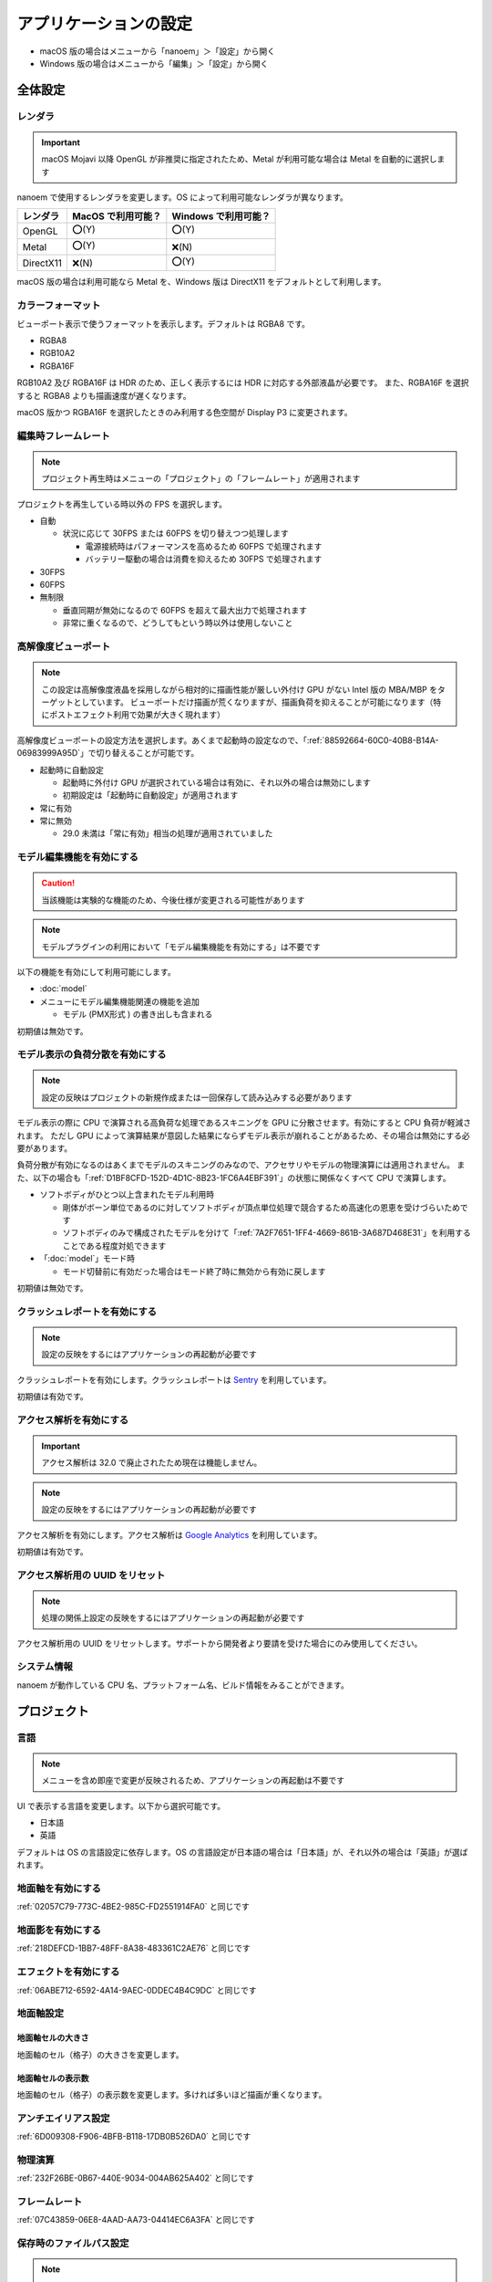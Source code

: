 ==========================================
アプリケーションの設定
==========================================

* macOS 版の場合はメニューから「nanoem」＞「設定」から開く
* Windows 版の場合はメニューから「編集」＞「設定」から開く

全体設定
******************************************

.. image:: images/preference_global.png

.. _9816D13E-ADA9-44D9-A869-1F61537D7753:

レンダラ
==========================================

.. important::
   macOS Mojavi 以降 OpenGL が非推奨に指定されたため、Metal が利用可能な場合は Metal を自動的に選択します

nanoem で使用するレンダラを変更します。OS によって利用可能なレンダラが異なります。

.. csv-table::

  **レンダラ**,**MacOS で利用可能？**,**Windows で利用可能？**
  OpenGL,⭕(Y),⭕(Y)
  Metal,⭕(Y),❌(N)
  DirectX11,❌(N),⭕(Y)

macOS 版の場合は利用可能なら Metal を、Windows 版は DirectX11 をデフォルトとして利用します。

カラーフォーマット
==========================================

ビューポート表示で使うフォーマットを表示します。デフォルトは RGBA8 です。

- RGBA8
- RGB10A2
- RGBA16F

RGB10A2 及び RGBA16F は HDR のため、正しく表示するには HDR に対応する外部液晶が必要です。
また、RGBA16F を選択すると RGBA8 よりも描画速度が遅くなります。

macOS 版かつ RGBA16F を選択したときのみ利用する色空間が Display P3 に変更されます。

編集時フレームレート
==========================================

.. note::
   プロジェクト再生時はメニューの「プロジェクト」の「フレームレート」が適用されます

プロジェクトを再生している時以外の FPS を選択します。

- 自動

  - 状況に応じて 30FPS または 60FPS を切り替えつつ処理します

    - 電源接続時はパフォーマンスを高めるため 60FPS で処理されます
    - バッテリー駆動の場合は消費を抑えるため 30FPS で処理されます

- 30FPS
- 60FPS
- 無制限

  - 垂直同期が無効になるので 60FPS を超えて最大出力で処理されます
  - 非常に重くなるので、どうしてもという時以外は使用しないこと

.. _2113320B-C307-4C28-819B-1614FC1103E4:

高解像度ビューポート
==========================================

.. note::
   この設定は高解像度液晶を採用しながら相対的に描画性能が厳しい外付け GPU がない Intel 版の MBA/MBP をターゲットとしています。
   ビューポートだけ描画が荒くなりますが、描画負荷を抑えることが可能になります（特にポストエフェクト利用で効果が大きく現れます）

高解像度ビューポートの設定方法を選択します。あくまで起動時の設定なので、「:ref:`88592664-60C0-40B8-B14A-06983999A95D`」で切り替えることが可能です。

- 起動時に自動設定

  - 起動時に外付け GPU が選択されている場合は有効に、それ以外の場合は無効にします
  - 初期設定は「起動時に自動設定」が適用されます

- 常に有効
- 常に無効

  - 29.0 未満は「常に有効」相当の処理が適用されていました

.. _F517A3B9-3273-4FE3-BD1E-4EDA53843140:

モデル編集機能を有効にする
==========================================

.. caution::
   当該機能は実験的な機能のため、今後仕様が変更される可能性があります

.. note::
   モデルプラグインの利用において「モデル編集機能を有効にする」は不要です

以下の機能を有効にして利用可能にします。

* :doc:`model`
* メニューにモデル編集機能関連の機能を追加

  * モデル (PMX形式 ) の書き出しも含まれる

初期値は無効です。

.. _D1BF8CFD-152D-4D1C-8B23-1FC6A4EBF391:

モデル表示の負荷分散を有効にする
==========================================

.. note::
   設定の反映はプロジェクトの新規作成または一回保存して読み込みする必要があります

モデル表示の際に CPU で演算される高負荷な処理であるスキニングを GPU に分散させます。有効にすると CPU 負荷が軽減されます。
ただし GPU によって演算結果が意図した結果にならずモデル表示が崩れることがあるため、その場合は無効にする必要があります。

負荷分散が有効になるのはあくまでモデルのスキニングのみなので、アクセサリやモデルの物理演算には適用されません。
また、以下の場合も「:ref:`D1BF8CFD-152D-4D1C-8B23-1FC6A4EBF391`」の状態に関係なくすべて CPU で演算します。

* ソフトボディがひとつ以上含まれたモデル利用時

  * 剛体がボーン単位であるのに対してソフトボディが頂点単位処理で競合するため高速化の恩恵を受けづらいためです
  * ソフトボディのみで構成されたモデルを分けて「:ref:`7A2F7651-1FF4-4669-861B-3A687D468E31`」を利用することである程度対処できます

* 「:doc:`model`」モード時

  * モード切替前に有効だった場合はモード終了時に無効から有効に戻します

初期値は無効です。

クラッシュレポートを有効にする
==========================================

.. note::
   設定の反映をするにはアプリケーションの再起動が必要です

クラッシュレポートを有効にします。クラッシュレポートは `Sentry <https://sentry.io>`_ を利用しています。

初期値は有効です。

アクセス解析を有効にする
==========================================

.. important::
   アクセス解析は 32.0 で廃止されたため現在は機能しません。

.. note::
   設定の反映をするにはアプリケーションの再起動が必要です

アクセス解析を有効にします。アクセス解析は `Google Analytics <https://analytics.google.com>`_ を利用しています。

初期値は有効です。

アクセス解析用の UUID をリセット
==========================================

.. note::
   処理の関係上設定の反映をするにはアプリケーションの再起動が必要です

アクセス解析用の UUID をリセットします。サポートから開発者より要請を受けた場合にのみ使用してください。

システム情報
==========================================

nanoem が動作している CPU 名、プラットフォーム名、ビルド情報をみることができます。

プロジェクト
******************************************

.. image:: images/preference_project.png

言語
==========================================

.. note::
   メニューを含め即座で変更が反映されるため、アプリケーションの再起動は不要です

UI で表示する言語を変更します。以下から選択可能です。

- 日本語
- 英語

デフォルトは OS の言語設定に依存します。OS の言語設定が日本語の場合は「日本語」が、それ以外の場合は「英語」が選ばれます。

地面軸を有効にする
==========================================

:ref:`02057C79-773C-4BE2-985C-FD2551914FA0` と同じです

地面影を有効にする
==========================================

:ref:`218DEFCD-1BB7-48FF-8A38-483361C2AE76` と同じです

エフェクトを有効にする
==========================================

:ref:`06ABE712-6592-4A14-9AEC-0DDEC4B4C9DC` と同じです

地面軸設定
==========================================

地面軸セルの大きさ
------------------------------------------

地面軸のセル（格子）の大きさを変更します。

地面軸セルの表示数
------------------------------------------

地面軸のセル（格子）の表示数を変更します。多ければ多いほど描画が重くなります。

アンチエイリアス設定
==========================================

:ref:`6D009308-F906-4BFB-B118-17DB0B526DA0` と同じです

物理演算
==========================================

:ref:`232F26BE-0B67-440E-9034-004AB625A402` と同じです

フレームレート
==========================================

:ref:`07C43859-06E8-4AAD-AA73-04414EC6A3FA` と同じです

.. _2F442197-62C2-468A-889A-E4FDF5D6E3F2:

保存時のファイルパス設定
==========================================

.. note::
   ファイルパスとは以下の種類の読み込まれたファイルのパスを指します。これらはプロジェクトファイルに中身を含めないためです。

   * モデル
   * アクセサリ
   * 材質割当したエフェクト

nmm 形式で保存する際のプロジェクト内に保存するファイルパスの設定の変更を行います。

初期値は相対パスですが、29.2.0 以前のバージョンでは絶対パスで保存されていた関係で
当該バージョンで保存されたプロジェクトを読み込むと絶対パスが初期値になります。

絶対パス
------------------------------------------

プロジェクトファイルの保存位置に依存しないファイルまでの完全なパスで保存します。

メリットはプロジェクトファイル自体を移動させた場合でも読み込むことができます。

デメリットとして例えばオンラインストレージなどで保存して別のマシンに同期後動かすと全く同じパスでないと読み込めなくなります。
また、読み込んだモデルやアクセサリを移動させると同じく読み込めなくなります。
さらに保存場所によりますが完全なパスを構築する関係でユーザ名のフォルダ名が含まれることが多く個人情報が見えてしまうためファイルの受け渡しに向いていません。

相対パス
------------------------------------------

.. caution::
   相対パスで設定しても相対パスが解決出来なかった場合は絶対パスで保存されます。
   これは Windows においてプロジェクトの保存先と異なるドライブで読み込まれた場合に該当します。

プロジェクトファイルの保存位置からファイルまでの相対的なパスで保存します。

メリットは例えばオンラインストレージなどで保存して同期した後に別のマシンで動かすことが可能になります。

デメリットとしてプロジェクトファイル自体を移動させた場合は読み込んだモデルやアクセサリも全て同時に移動させる必要がある点です。
また、読み込んだモデルやアクセサリを移動させると同じく読み込めなくなります。
